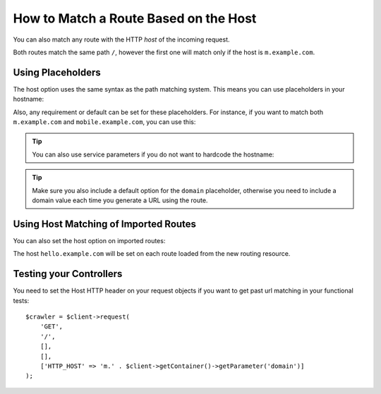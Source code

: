 .. index::
   single: Routing; Matching on Hostname

How to Match a Route Based on the Host
======================================

You can also match any route with the HTTP *host* of the incoming request.

.. configuration-block::

    .. code-block:: php-annotations

        // src/AppBundle/Controller/MainController.php
        namespace AppBundle\Controller;

        use Symfony\Bundle\FrameworkBundle\Controller\Controller;
        use Symfony\Component\Routing\Annotation\Route;

        class MainController extends Controller
        {
            /**
             * @Route("/", name="mobile_homepage", host="m.example.com")
             */
            public function mobileHomepageAction()
            {
                // ...
            }

            /**
             * @Route("/", name="homepage")
             */
            public function homepageAction()
            {
                // ...
            }
        }

    .. code-block:: yaml

        mobile_homepage:
            path:     /
            host:     m.example.com
            defaults: { _controller: AppBundle:Main:mobileHomepage }

        homepage:
            path:     /
            defaults: { _controller: AppBundle:Main:homepage }

    .. code-block:: xml

        <?xml version="1.0" encoding="UTF-8" ?>
        <routes xmlns="http://symfony.com/schema/routing"
            xmlns:xsi="http://www.w3.org/2001/XMLSchema-instance"
            xsi:schemaLocation="http://symfony.com/schema/routing
                https://symfony.com/schema/routing/routing-1.0.xsd">

            <route id="mobile_homepage" path="/" host="m.example.com">
                <default key="_controller">AppBundle:Main:mobileHomepage</default>
            </route>

            <route id="homepage" path="/">
                <default key="_controller">AppBundle:Main:homepage</default>
            </route>
        </routes>

    .. code-block:: php

        use Symfony\Component\Routing\Route;
        use Symfony\Component\Routing\RouteCollection;

        $routes = new RouteCollection();
        $routes->add('mobile_homepage', new Route('/', [
            '_controller' => 'AppBundle:Main:mobileHomepage',
        ], [], [], 'm.example.com'));

        $routes->add('homepage', new Route('/', [
            '_controller' => 'AppBundle:Main:homepage',
        ]));

        return $routes;

Both routes match the same path ``/``, however the first one will match
only if the host is ``m.example.com``.

Using Placeholders
------------------

The host option uses the same syntax as the path matching system. This means
you can use placeholders in your hostname:

.. configuration-block::

    .. code-block:: php-annotations

        // src/AppBundle/Controller/MainController.php
        namespace AppBundle\Controller;

        use Symfony\Bundle\FrameworkBundle\Controller\Controller;
        use Symfony\Component\Routing\Annotation\Route;

        class MainController extends Controller
        {
            /**
             * @Route("/", name="projects_homepage", host="{project_name}.example.com")
             */
            public function projectsHomepageAction()
            {
                // ...
            }

            /**
             * @Route("/", name="homepage")
             */
            public function homepageAction()
            {
                // ...
            }
        }

    .. code-block:: yaml

        projects_homepage:
            path:     /
            host:     "{project_name}.example.com"
            defaults: { _controller: AppBundle:Main:projectsHomepage }

        homepage:
            path:     /
            defaults: { _controller: AppBundle:Main:homepage }

    .. code-block:: xml

        <?xml version="1.0" encoding="UTF-8" ?>
        <routes xmlns="http://symfony.com/schema/routing"
            xmlns:xsi="http://www.w3.org/2001/XMLSchema-instance"
            xsi:schemaLocation="http://symfony.com/schema/routing
                https://symfony.com/schema/routing/routing-1.0.xsd">

            <route id="projects_homepage" path="/" host="{project_name}.example.com">
                <default key="_controller">AppBundle:Main:projectsHomepage</default>
            </route>

            <route id="homepage" path="/">
                <default key="_controller">AppBundle:Main:homepage</default>
            </route>
        </routes>

    .. code-block:: php

        use Symfony\Component\Routing\Route;
        use Symfony\Component\Routing\RouteCollection;

        $routes = new RouteCollection();
        $routes->add('project_homepage', new Route('/', [
            '_controller' => 'AppBundle:Main:projectsHomepage',
        ], [], [], '{project_name}.example.com'));

        $routes->add('homepage', new Route('/', [
            '_controller' => 'AppBundle:Main:homepage',
        ]));

        return $routes;

Also, any requirement or default can be set for these placeholders. For
instance, if you want to match both ``m.example.com`` and
``mobile.example.com``, you can use this:

.. configuration-block::

    .. code-block:: php-annotations

        // src/AppBundle/Controller/MainController.php
        namespace AppBundle\Controller;

        use Symfony\Bundle\FrameworkBundle\Controller\Controller;
        use Symfony\Component\Routing\Annotation\Route;

        class MainController extends Controller
        {
            /**
             * @Route(
             *     "/",
             *     name="mobile_homepage",
             *     host="{subdomain}.example.com",
             *     defaults={"subdomain"="m"},
             *     requirements={"subdomain"="m|mobile"}
             * )
             */
            public function mobileHomepageAction()
            {
                // ...
            }

            /**
             * @Route("/", name="homepage")
             */
            public function homepageAction()
            {
                // ...
            }
        }

    .. code-block:: yaml

        mobile_homepage:
            path:     /
            host:     "{subdomain}.example.com"
            defaults:
                _controller: AppBundle:Main:mobileHomepage
                subdomain: m
            requirements:
                subdomain: m|mobile

        homepage:
            path:     /
            defaults: { _controller: AppBundle:Main:homepage }

    .. code-block:: xml

        <?xml version="1.0" encoding="UTF-8" ?>
        <routes xmlns="http://symfony.com/schema/routing"
            xmlns:xsi="http://www.w3.org/2001/XMLSchema-instance"
            xsi:schemaLocation="http://symfony.com/schema/routing
                https://symfony.com/schema/routing/routing-1.0.xsd">

            <route id="mobile_homepage" path="/" host="{subdomain}.example.com">
                <default key="_controller">AppBundle:Main:mobileHomepage</default>
                <default key="subdomain">m</default>
                <requirement key="subdomain">m|mobile</requirement>
            </route>

            <route id="homepage" path="/">
                <default key="_controller">AppBundle:Main:homepage</default>
            </route>
        </routes>

    .. code-block:: php

        use Symfony\Component\Routing\Route;
        use Symfony\Component\Routing\RouteCollection;

        $routes = new RouteCollection();
        $routes->add('mobile_homepage', new Route('/', [
            '_controller' => 'AppBundle:Main:mobileHomepage',
            'subdomain'   => 'm',
        ], [
            'subdomain' => 'm|mobile',
        ], [], '{subdomain}.example.com'));

        $routes->add('homepage', new Route('/', [
            '_controller' => 'AppBundle:Main:homepage',
        ]));

        return $routes;

.. tip::

    You can also use service parameters if you do not want to hardcode the
    hostname:

    .. configuration-block::

        .. code-block:: php-annotations

            // src/AppBundle/Controller/MainController.php
            namespace AppBundle\Controller;

            use Symfony\Bundle\FrameworkBundle\Controller\Controller;
            use Symfony\Component\Routing\Annotation\Route;

            class MainController extends Controller
            {
                /**
                 * @Route(
                 *     "/",
                 *     name="mobile_homepage",
                 *     host="m.{domain}",
                 *     defaults={"domain"="%domain%"},
                 *     requirements={"domain"="%domain%"}
                 * )
                 */
                public function mobileHomepageAction()
                {
                    // ...
                }

                /**
                 * @Route("/", name="homepage")
                 */
                public function homepageAction()
                {
                    // ...
                }
            }

        .. code-block:: yaml

            mobile_homepage:
                path:     /
                host:     "m.{domain}"
                defaults:
                    _controller: AppBundle:Main:mobileHomepage
                    domain: '%domain%'
                requirements:
                    domain: '%domain%'

            homepage:
                path:  /
                defaults: { _controller: AppBundle:Main:homepage }

        .. code-block:: xml

            <?xml version="1.0" encoding="UTF-8" ?>
            <routes xmlns="http://symfony.com/schema/routing"
                xmlns:xsi="http://www.w3.org/2001/XMLSchema-instance"
                xsi:schemaLocation="http://symfony.com/schema/routing
                    https://symfony.com/schema/routing/routing-1.0.xsd">

                <route id="mobile_homepage" path="/" host="m.{domain}">
                    <default key="_controller">AppBundle:Main:mobileHomepage</default>
                    <default key="domain">%domain%</default>
                    <requirement key="domain">%domain%</requirement>
                </route>

                <route id="homepage" path="/">
                    <default key="_controller">AppBundle:Main:homepage</default>
                </route>
            </routes>

        .. code-block:: php

            use Symfony\Component\Routing\Route;
            use Symfony\Component\Routing\RouteCollection;

            $routes = new RouteCollection();
            $routes->add('mobile_homepage', new Route('/', [
                '_controller' => 'AppBundle:Main:mobileHomepage',
                'domain' => '%domain%',
            ], [
                'domain' => '%domain%',
            ], [], 'm.{domain}'));

            $routes->add('homepage', new Route('/', [
                '_controller' => 'AppBundle:Main:homepage',
            ]));

            return $routes;

.. tip::

    Make sure you also include a default option for the ``domain`` placeholder,
    otherwise you need to include a domain value each time you generate
    a URL using the route.

.. _component-routing-host-imported:

Using Host Matching of Imported Routes
--------------------------------------

You can also set the host option on imported routes:

.. configuration-block::

    .. code-block:: php-annotations

        // src/AppBundle/Controller/MainController.php
        namespace AppBundle\Controller;

        use Symfony\Bundle\FrameworkBundle\Controller\Controller;
        use Symfony\Component\Routing\Annotation\Route;

        /**
         * @Route(host="hello.example.com")
         */
        class MainController extends Controller
        {
            // ...
        }

    .. code-block:: yaml

        app_hello:
            resource: '@AppBundle/Resources/config/routing.yml'
            host:     "hello.example.com"

    .. code-block:: xml

        <?xml version="1.0" encoding="UTF-8" ?>
        <routes xmlns="http://symfony.com/schema/routing"
            xmlns:xsi="http://www.w3.org/2001/XMLSchema-instance"
            xsi:schemaLocation="http://symfony.com/schema/routing
                https://symfony.com/schema/routing/routing-1.0.xsd">

            <import resource="@AppBundle/Resources/config/routing.xml" host="hello.example.com"/>
        </routes>

    .. code-block:: php

        $routes = $loader->import("@AppBundle/Resources/config/routing.php");
        $routes->setHost('hello.example.com');

        return $routes;

The host ``hello.example.com`` will be set on each route loaded from the new
routing resource.

Testing your Controllers
------------------------

You need to set the Host HTTP header on your request objects if you want to get
past url matching in your functional tests::

    $crawler = $client->request(
        'GET',
        '/',
        [],
        [],
        ['HTTP_HOST' => 'm.' . $client->getContainer()->getParameter('domain')]
    );
